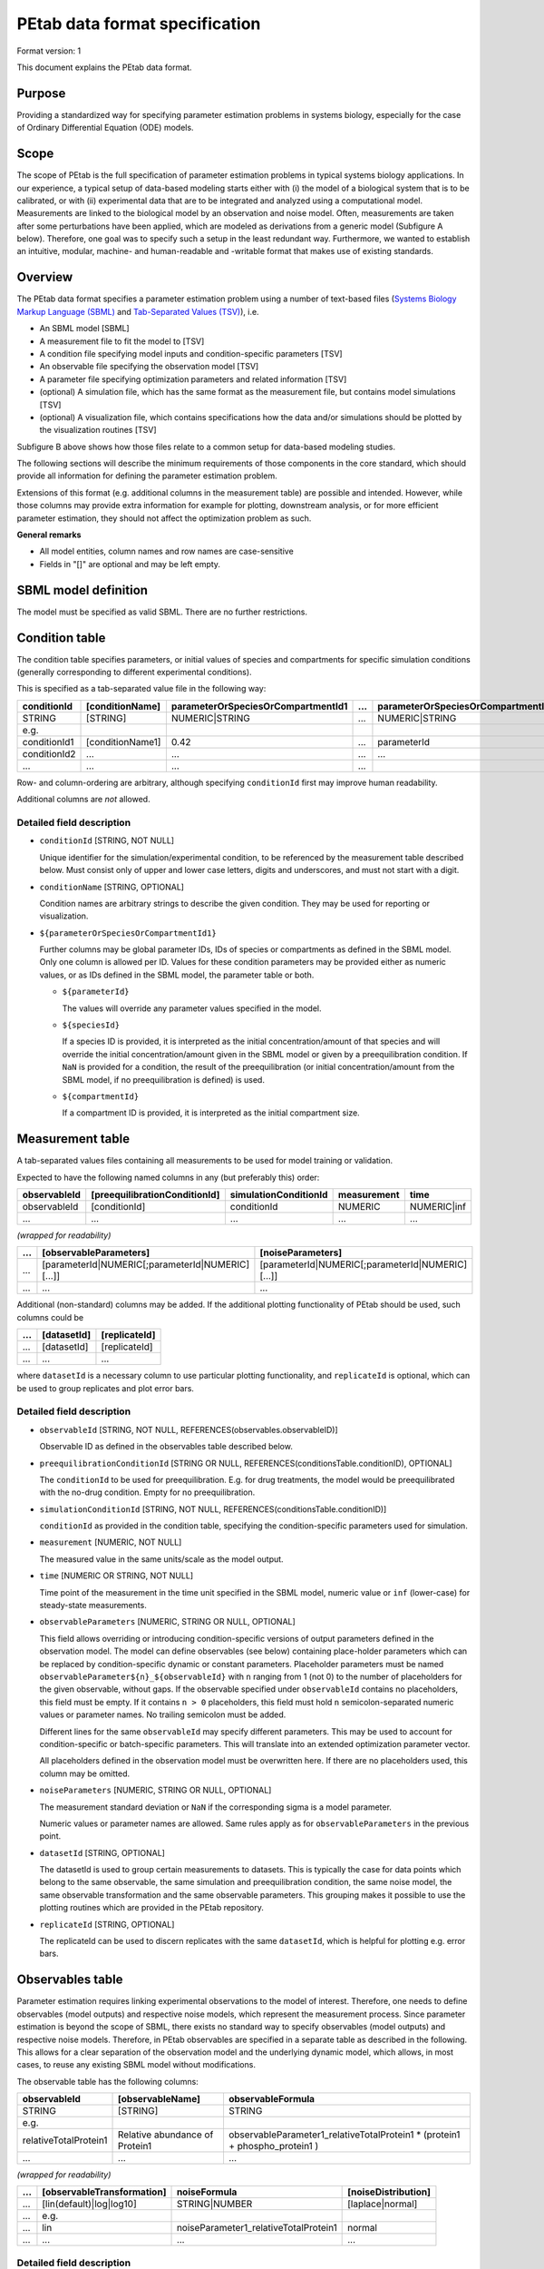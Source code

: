 PEtab data format specification
===============================


Format version: 1

This document explains the PEtab data format.


Purpose
-------

Providing a standardized way for specifying parameter estimation problems in
systems biology, especially for the case of Ordinary Differential Equation
(ODE) models.


Scope
-----

The scope of PEtab is the full specification of parameter estimation problems
in typical systems biology applications. In our experience, a typical setup of
data-based modeling starts either with (i) the model of a biological system
that is to be calibrated, or with (ii) experimental data that are to be
integrated and analyzed using a computational model.
Measurements are linked to the biological model by an observation and noise
model. Often, measurements are taken after some perturbations have been
applied, which are modeled as derivations from a generic model
(Subfigure A below). Therefore, one goal was to specify such a setup in the
least redundant way. Furthermore, we wanted to establish an intuitive, modular,
machine- and human-readable and -writable format that makes use of existing
standards.

.. image:: gfx/petab_scope_and_files.png
   :alt: A common setup for data-based modeling studies and it is represented in PEtab.
   :scale: 80%


Overview
---------

The PEtab data format specifies a parameter estimation problem using a number
of text-based files (`Systems Biology Markup Language (SBML) <http://sbml.org>`_
and
`Tab-Separated Values (TSV) <https://www.iana.org/assignments/media-types/text/tab-separated-values>`_),
i.e.

- An SBML model [SBML]

- A measurement file to fit the model to [TSV]

- A condition file specifying model inputs and condition-specific parameters
  [TSV]

- An observable file specifying the observation model [TSV]

- A parameter file specifying optimization parameters and related information
  [TSV]

- (optional) A simulation file, which has the same format as the measurement
  file, but contains model simulations [TSV]

- (optional) A visualization file, which contains specifications how the data
  and/or simulations should be plotted by the visualization routines [TSV]

.. image:: gfx/petab_files.png
   :alt: Files constituting a PEtab problem

Subfigure B above shows how those files relate to a common setup for
data-based modeling studies.

The following sections will describe the minimum requirements of those
components in the core standard, which should provide all information for
defining the parameter estimation problem.

Extensions of this format (e.g. additional columns in the measurement table)
are possible and intended. However, while those columns may provide extra
information for example for plotting, downstream analysis, or for more
efficient parameter estimation, they should not affect the optimization
problem as such.

**General remarks**

- All model entities, column names and row names are case-sensitive
- Fields in "[]" are optional and may be left empty.


SBML model definition
---------------------

The model must be specified as valid SBML. There are no further restrictions.


Condition table
---------------

The condition table specifies parameters, or initial values of species and
compartments for specific simulation conditions (generally corresponding to
different experimental conditions).

This is specified as a tab-separated value file in the following way:

+--------------+------------------+------------------------------------+-----+---------------------------------------+
| conditionId  | [conditionName]  | parameterOrSpeciesOrCompartmentId1 | ... | parameterOrSpeciesOrCompartmentId${n} |
+==============+==================+====================================+=====+=======================================+
| STRING       | [STRING]         | NUMERIC\|STRING                    | ... | NUMERIC\|STRING                       |
+--------------+------------------+------------------------------------+-----+---------------------------------------+
| e.g.         |                  |                                    |     |                                       |
+--------------+------------------+------------------------------------+-----+---------------------------------------+
| conditionId1 | [conditionName1] | 0.42                               | ... | parameterId                           |
+--------------+------------------+------------------------------------+-----+---------------------------------------+
| conditionId2 | ...              | ...                                | ... | ...                                   |
+--------------+------------------+------------------------------------+-----+---------------------------------------+
| ...          | ...              | ...                                | ... | ..                                    |
+--------------+------------------+------------------------------------+-----+---------------------------------------+

Row- and column-ordering are arbitrary, although specifying ``conditionId``
first may improve human readability.

Additional columns are *not* allowed.


Detailed field description
~~~~~~~~~~~~~~~~~~~~~~~~~~

- ``conditionId`` [STRING, NOT NULL]

  Unique identifier for the simulation/experimental condition, to be referenced
  by the measurement table described below. Must consist only of upper and
  lower case letters, digits and underscores, and must not start with a digit.

- ``conditionName`` [STRING, OPTIONAL]

  Condition names are arbitrary strings to describe the given condition.
  They may be used for reporting or visualization.

- ``${parameterOrSpeciesOrCompartmentId1}``

  Further columns may be global parameter IDs, IDs of species or compartments
  as defined in the SBML model. Only one column is allowed per ID.
  Values for these condition parameters may be provided either as numeric
  values, or as IDs defined in the SBML model, the parameter table or both.

  - ``${parameterId}``

    The values will override any parameter values specified in the model.

  - ``${speciesId}``

    If a species ID is provided, it is interpreted as the initial
    concentration/amount of that species and will override the initial
    concentration/amount given in the SBML model or given by a preequilibration
    condition. If ``NaN`` is provided for a condition, the result of the
    preequilibration (or initial concentration/amount from the SBML model, if
    no preequilibration is defined) is used.

  - ``${compartmentId}``

    If a compartment ID is provided, it is interpreted as the initial
    compartment size.


Measurement table
-----------------

A tab-separated values files containing all measurements to be used for
model training or validation.

Expected to have the following named columns in any (but preferably this)
order:

+--------------+-------------------------------+-----------------------+-------------+--------------+
| observableId | [preequilibrationConditionId] | simulationConditionId | measurement | time         |
+==============+===============================+=======================+=============+==============+
| observableId | [conditionId]                 | conditionId           | NUMERIC     | NUMERIC\|inf |
+--------------+-------------------------------+-----------------------+-------------+--------------+
| ...          | ...                           | ...                   | ...         | ...          |
+--------------+-------------------------------+-----------------------+-------------+--------------+

*(wrapped for readability)*

+-----+----------------------------------------------------+----------------------------------------------------+
| ... | [observableParameters]                             | [noiseParameters]                                  |
+=====+====================================================+====================================================+
| ... | [parameterId\|NUMERIC[;parameterId\|NUMERIC][...]] | [parameterId\|NUMERIC[;parameterId\|NUMERIC][...]] |
+-----+----------------------------------------------------+----------------------------------------------------+
| ... | ...                                                | ...                                                |
+-----+----------------------------------------------------+----------------------------------------------------+

Additional (non-standard) columns may be added. If the additional plotting
functionality of PEtab should be used, such columns could be

+-----+-------------+---------------+
| ... | [datasetId] | [replicateId] |
+=====+=============+===============+
| ... | [datasetId] | [replicateId] |
+-----+-------------+---------------+
| ... | ...         | ...           |
+-----+-------------+---------------+

where ``datasetId`` is a necessary column to use particular plotting
functionality, and ``replicateId`` is optional, which can be used to group
replicates and plot error bars.


Detailed field description
~~~~~~~~~~~~~~~~~~~~~~~~~~

- ``observableId`` [STRING, NOT NULL, REFERENCES(observables.observableID)]

  Observable ID as defined in the observables table described below.

- ``preequilibrationConditionId`` [STRING OR NULL, REFERENCES(conditionsTable.conditionID), OPTIONAL]

  The ``conditionId`` to be used for preequilibration. E.g. for drug
  treatments, the model would be preequilibrated with the no-drug condition.
  Empty for no preequilibration.

- ``simulationConditionId`` [STRING, NOT NULL, REFERENCES(conditionsTable.conditionID)]

  ``conditionId`` as provided in the condition table, specifying the condition-specific parameters used for simulation.

- ``measurement`` [NUMERIC, NOT NULL]

  The measured value in the same units/scale as the model output.

- ``time`` [NUMERIC OR STRING, NOT NULL]

  Time point of the measurement in the time unit specified in the SBML model, numeric value or ``inf`` (lower-case) for steady-state measurements.

- ``observableParameters`` [NUMERIC, STRING OR NULL, OPTIONAL]

  This field allows overriding or introducing condition-specific versions of
  output parameters defined in the observation model. The model can define
  observables (see below) containing place-holder parameters which can be
  replaced by condition-specific dynamic or constant parameters. Placeholder
  parameters must be named ``observableParameter${n}_${observableId}``
  with ``n`` ranging from 1 (not 0) to the number of placeholders for the given
  observable, without gaps.
  If the observable specified under ``observableId`` contains no placeholders,
  this field must be empty. If it contains ``n > 0`` placeholders, this field
  must hold ``n`` semicolon-separated numeric values or parameter names. No
  trailing semicolon must be added.

  Different lines for the same ``observableId`` may specify different
  parameters. This may be used to account for condition-specific or
  batch-specific parameters. This will translate into an extended optimization
  parameter vector.

  All placeholders defined in the observation model must be overwritten here.
  If there are no placeholders used, this column may be omitted.

- ``noiseParameters`` [NUMERIC, STRING OR NULL, OPTIONAL]

  The measurement standard deviation or ``NaN`` if the corresponding sigma is a
  model parameter.

  Numeric values or parameter names are allowed. Same rules apply as for
  ``observableParameters`` in the previous point.

- ``datasetId`` [STRING, OPTIONAL]

  The datasetId is used to group certain measurements to datasets. This is
  typically the case for data points which belong to the same observable,
  the same simulation and preequilibration condition, the same noise model,
  the same observable transformation and the same observable parameters.
  This grouping makes it possible to use the plotting routines which are
  provided in the PEtab repository.

- ``replicateId`` [STRING, OPTIONAL]

  The replicateId can be used to discern replicates with the same
  ``datasetId``, which is helpful for plotting e.g. error bars.


Observables table
-----------------

Parameter estimation requires linking experimental observations to the model
of interest. Therefore, one needs to define observables (model outputs) and
respective noise models, which represent the measurement process.
Since parameter estimation is beyond the scope of SBML, there exists no
standard way to specify observables (model outputs) and respective noise
models. Therefore, in PEtab observables are specified in a separate table
as described in the following. This allows for a clear separation of the
observation model and the underlying dynamic model, which allows, in  most
cases, to reuse any existing SBML model without modifications.

The observable table has the following columns:

+-----------------------+--------------------------------+-----------------------------------------------------------------------------+
| observableId          | [observableName]               | observableFormula                                                           |
+=======================+================================+=============================================================================+
| STRING                | [STRING]                       | STRING                                                                      |
+-----------------------+--------------------------------+-----------------------------------------------------------------------------+
| e.g.                  |                                |                                                                             |
+-----------------------+--------------------------------+-----------------------------------------------------------------------------+
| relativeTotalProtein1 | Relative abundance of Protein1 | observableParameter1_relativeTotalProtein1 * (protein1 + phospho_protein1 ) |
+-----------------------+--------------------------------+-----------------------------------------------------------------------------+
| ...                   | ...                            | ...                                                                         |
+-----------------------+--------------------------------+-----------------------------------------------------------------------------+

*(wrapped for readability)*

+-----+----------------------------+---------------------------------------+-----------------------+
| ... | [observableTransformation] | noiseFormula                          | [noiseDistribution]   |
+=====+============================+=======================================+=======================+
| ... | [lin(default)\|log\|log10] | STRING\|NUMBER                        | [laplace\|normal]     |
+-----+----------------------------+---------------------------------------+-----------------------+
| ... | e.g.                       |                                       |                       |
+-----+----------------------------+---------------------------------------+-----------------------+
| ... | lin                        | noiseParameter1_relativeTotalProtein1 | normal                |
+-----+----------------------------+---------------------------------------+-----------------------+
| ... | ...                        | ...                                   | ...                   |
+-----+----------------------------+---------------------------------------+-----------------------+


Detailed field description
~~~~~~~~~~~~~~~~~~~~~~~~~~

* ``observableId`` [STRING]

  Unique identifier for the given observable. Must consist only of upper and
  lower case letters, digits and underscores, and must not start with a digit.
  This is referenced by the ``observableId`` column in the measurement table.

* [``observableName``] [STRING, OPTIONAL]

  Name of the observable. Only used for output, not for identification.

* ``observableFormula`` [STRING]

  Observation function as plain text formula expression.
  May contain any symbol defined in the SBML model (including model time ``time``)
  or parameter table. In the simplest case just an SBML species ID
  or an ``AssignmentRule`` target.

  May introduce new parameters of the form ``observableParameter${n}_${observableId}``,
  which are overridden by ``observableParameters`` in the measurement table
  (see description there).

- ``observableTransformation`` [STRING, OPTIONAL]

  Transformation of the observable and measurement for computing the objective
  function. Must be one of ``lin``, ``log`` or ``log10``. Defaults to ``lin``.
  The measurements and model outputs are both assumed to be provided in linear
  space.

* ``noiseFormula`` [NUMERIC|STRING]

  Measurement noise can be specified as a numerical value which will
  default to a Gaussian noise model if not specified differently in
  ``noiseDistribution`` with standard deviation as provided here. In this case,
  the same standard deviation is assumed for all measurements for the given
  observable.

  Alternatively, some formula expression can be provided to specify
  more complex noise models. A noise model which accounts for relative and
  absolute contributions could, e.g., be defined as::

    noiseParameter1_observable_pErk + noiseParameter2_observable_pErk*pErk

  with ``noiseParameter1_observable_pErk`` denoting the absolute and
  ``noiseParameter2_observable_pErk`` the relative contribution for the
  observable ``observable_pErk`` corresponding to species ``pErk``.
  IDs of noise parameters
  that need to have different values for different measurements have the
  structure: ``noiseParameter${indexOfNoiseParameter}_${observableId}``
  to facilitate automatic recognition. The specific values or parameters are
  assigned in the ``noiseParameters`` field of the *measurement table*
  (see above). Any parameters named ``noiseParameter${1..n}_${observableId}``
  *must* be overwritten in the measurement table.

- ``noiseDistribution`` [STRING: 'normal' or 'laplace', OPTIONAL]

  Assumed noise distribution for the given measurement. Only normally or
  Laplace distributed noise is currently allowed (log-normal and
  log-Laplace are obtained by setting ``observableTransformation`` to ``log``, similarly for ``log10``).
  Defaults to ``normal``. If ``normal``, the specified ``noiseParameters`` will be
  interpreted as standard deviation (*not* variance). If ``Laplace`` ist specified, the specified ``noiseParameter`` will be interpreted as the scale, or diversity, parameter.


Noise distributions
~~~~~~~~~~~~~~~~~~~

For ``noiseDistribution``, ``normal`` and ``laplace`` are supported. For ``observableTransformation``, ``lin``, ``log`` and ``log10`` are supported. Denote by :math:`y` the simulation, :math:`m` the measurement, and :math:`\sigma` the standard deviation of a normal, or the scale parameter of a laplace model, as given via the ``noiseFormula`` field. Then we have the following effective noise distributions.

- Normal distribution:

  .. math::
     \pi(m|y,\sigma) = \frac{1}{\sqrt{2\pi}\sigma}\exp\left(-\frac{(m-y)^2}{2\sigma^2}\right)

- Log-normal distribution (i.e. log(m) is normally distributed):

  .. math::
     \pi(m|y,\sigma) = \frac{1}{\sqrt{2\pi}\sigma m}\exp\left(-\frac{(\log m - \log y)^2}{2\sigma^2}\right)

- Log10-normal distribution (i.e. log10(m) is normally distributed):

  .. math::
     \pi(m|y,\sigma) = \frac{1}{\sqrt{2\pi}\sigma m \log(10)}\exp\left(-\frac{(\log_{10} m - \log_{10} y)^2}{2\sigma^2}\right)

- Laplace distribution:

  .. math::
     \pi(m|y,\sigma) = \frac{1}{2\sigma}\exp\left(-\frac{|m-y|}{\sigma}\right)

- Log-Laplace distribution (i.e. log(m) is Laplace distributed):

  .. math::
     \pi(m|y,\sigma) = \frac{1}{2\sigma m}\exp\left(-\frac{|\log m - \log y|}{\sigma}\right)

- Log10-Laplace distribution (i.e. log10(m) is Laplace distributed):

  .. math::
     \pi(m|y,\sigma) = \frac{1}{2\sigma m \log(10)}\exp\left(-\frac{|\log_{10} m - \log_{10} y|}{\sigma}\right)


The distributions above are for a single data point. For a collection :math:`D=\{m_i\}_i` of data points and corresponding simulations :math:`Y=\{y_i\}_i` and noise parameters :math:`\Sigma=\{\sigma_i\}_i`, the current specification assumes independence, i.e. the full distributions is

.. math::
   \pi(D|Y,\Sigma) = \prod_i\pi(m_i|y_i,\sigma_i)


Parameter table
---------------

A tab-separated value text file containing information on model parameters.

This table *must* include the following parameters:

- Named parameter overrides introduced in the *conditions table*,
  unless defined in the SBML model
- Named parameter overrides introduced in the *measurement table*

and *must not* include:

- Placeholder parameters (see ``observableParameters`` and ``noiseParameters``
  above)
- Parameters included as column names in the *condition table*
- Parameters that are AssignmentRule targets in the SBML model

it *may* include:

- Any SBML model parameter that was not excluded above
- Named parameter overrides introduced in the *conditions table*

One row per parameter with arbitrary order of rows and columns:

+-------------+-----------------+-------------------------+-------------+------------+--------------+----------+-----+
| parameterId | [parameterName] | parameterScale          | lowerBound  | upperBound | nominalValue | estimate | ... |
+=============+=================+=========================+=============+============+==============+==========+=====+
| STRING      | [STRING]        | log10\|lin\|log         | NUMERIC     | NUMERIC    | NUMERIC      | 0\|1     | ... |
+-------------+-----------------+-------------------------+-------------+------------+--------------+----------+-----+
| ...         | ...             | ...                     | ...         | ...        | ...          | ...      | ... |
+-------------+-----------------+-------------------------+-------------+------------+--------------+----------+-----+

*(wrapped for readability)*

+-----+---------------------------+---------------------------------+----------------------+----------------------------+
| ... | [initializationPriorType] | [initializationPriorParameters] | [objectivePriorType] | [objectivePriorParameters] |
+=====+===========================+=================================+======================+============================+
| ... | *see below*               | *see below*                     | *see below*          | *see below*                |
+-----+---------------------------+---------------------------------+----------------------+----------------------------+
| ... | ...                       | ...                             | ...                  | ...                        |
+-----+---------------------------+---------------------------------+----------------------+----------------------------+

Additional columns may be added.


Detailed field description
~~~~~~~~~~~~~~~~~~~~~~~~~~

- ``parameterId`` [STRING, NOT NULL]

  The ``parameterId`` of the parameter described in this row. This has to match
  the ID of a parameter specified in the SBML model, a parameter introduced
  as override in the condition table, or a parameter occurring in the
  ``observableParameters`` or ``noiseParameters`` column of the measurement table
  (see above).

- ``parameterName`` [STRING, OPTIONAL]

  Parameter name to be used e.g. for plotting etc. Can be chosen freely. May
  or may not coincide with the SBML parameter name.

- ``parameterScale`` [lin|log|log10]

  Scale of the parameter to be used during parameter estimation.

- ``lowerBound`` [NUMERIC]

  Lower bound of the parameter used for optimization.
  Optional, if ``estimate==0``.
  Must be provided in linear space, independent of ``parameterScale``.

- ``upperBound`` [NUMERIC]

  Upper bound of the parameter used for optimization.
  Optional, if ``estimate==0``.
  Must be provided in linear space, independent of ``parameterScale``.

- ``nominalValue`` [NUMERIC]

  Some parameter value to be used if
  the parameter is not subject to estimation (see ``estimate`` below).
  Must be provided in linear space, independent of ``parameterScale``.
  Optional, unless ``estimate==0``.

- ``estimate`` [BOOL 0|1]

  1 or 0, depending on, if the parameter is estimated (1) or set to a fixed
  value(0) (see ``nominalValue``).

- ``initializationPriorType`` [STRING, OPTIONAL]

  Prior types used for sampling of initial points for optimization. Sampled
  points are clipped to lie inside the parameter boundaries specified by
  ``lowerBound`` and ``upperBound``. Defaults to ``parameterScaleUniform``.

  Possible prior types are:

    - *uniform*: flat prior on linear parameters
    - *normal*: Gaussian prior on linear parameters
    - *laplace*: Laplace prior on linear parameters
    - *logNormal*: exponentiated Gaussian prior on linear parameters
    - *logLaplace*: exponentiated Laplace prior on linear parameters
    - *parameterScaleUniform* (default): Flat prior on original parameter
      scale (equivalent to "no prior")
    - *parameterScaleNormal*: Gaussian prior on original parameter scale
    - *parameterScaleLaplace*: Laplace prior on original parameter scale

- ``initializationPriorParameters`` [STRING, OPTIONAL]

  Prior parameters used for sampling of initial points for optimization,
  separated by a semicolon. Defaults to ``lowerBound;upperBound``.

  So far, only numeric values will be supported, no parameter names.
  Parameters for the different prior types are:

    - uniform: lower bound; upper bound
    - normal: mean; standard deviation (**not** variance)
    - laplace: location; scale
    - logNormal: parameters of corresp. normal distribution (see: normal)
    - logLaplace: parameters of corresp. Laplace distribution (see: laplace)
    - parameterScaleUniform: lower bound; upper bound
    - parameterScaleNormal: mean; standard deviation (**not** variance)
    - parameterScaleLaplace: location; scale

- ``objectivePriorType`` [STRING, OPTIONAL]

  Prior types used for the objective function during optimization or sampling.
  For possible values, see ``initializationPriorType``.

- ``objectivePriorParameters`` [STRING, OPTIONAL]

  Prior parameters used for the objective function during optimization.
  For more detailed documentation, see ``initializationPriorParameters``.


Visualization table
-------------------

A tab-separated value file containing the specification of the visualization
routines which come with the PEtab repository. Plots are in general
collections of different datasets as specified using their ``datasetId`` (if
provided) inside the measurement table.

Expected to have the following columns in any (but preferably this)
order:

+--------+------------+-------------------------------------------+------------------------------------------------------+
| plotId | [plotName] | [plotTypeSimulation]                      | [plotTypeData]                                       |
+========+============+===========================================+======================================================+
| STRING | [STRING]   | [LinePlot(default)\|BarPlot\|ScatterPlot] | [MeanAndSD(default)\|MeanAndSEM\|replicate;provided] |
+--------+------------+-------------------------------------------+------------------------------------------------------+
| ...    | ...        | ...                                       | ...                                                  |
+--------+------------+-------------------------------------------+------------------------------------------------------+

*(wrapped for readability)*

+-----+-------------+-------------------------------------+-----------+----------+--------------------------+
| ... | [datasetId] | [xValues]                           | [xOffset] | [xLabel] | [xScale]                 |
+=====+=============+=====================================+===========+==========+==========================+
| ... | [datasetId] | [time(default)\|parameterOrStateId] | [NUMERIC] | [STRING] | [lin\|log\|log10\|order] |
+-----+-------------+-------------------------------------+-----------+----------+--------------------------+
| ... | ...         | ...                                 | ...       | ...      | ...                      |
+-----+-------------+-------------------------------------+-----------+----------+--------------------------+

*(wrapped for readability)*

+-----+----------------+-----------+----------+-------------------+---------------+
| ... | [yValues]      | [yOffset] | [yLabel] | [yScale]          | [legendEntry] |
+=====+================+===========+==========+===================+===============+
| ... | [observableId] | [NUMERIC] | [STRING] | [lin\|log\|log10] | [STRING]      |
+-----+----------------+-----------+----------+-------------------+---------------+
| ... | ...            | ...       | ...      | ...               | ...           |
+-----+----------------+-----------+----------+-------------------+---------------+


Detailed field description
~~~~~~~~~~~~~~~~~~~~~~~~~~

- ``plotId`` [STRING, NOT NULL]

  An ID which corresponds to a specific plot. All datasets with the same
  plotId will be plotted into the same axes object.

- ``plotName`` [STRING, OPTIONAL]

  A name for the specific plot.

- ``plotTypeSimulation`` [STRING, OPTIONAL]

  The type of the corresponding plot, can be ``LinePlot``, ``BarPlot`` and ``ScatterPlot``. Default is ``LinePlot``.

- ``plotTypeData`` [STRING, OPTIONAL]

  The type how replicates should be handled, can be ``MeanAndSD``,
  ``MeanAndSEM``, ``replicate`` (for plotting all replicates separately), or
  ``provided`` (if numeric values for the noise level are provided in the
  measurement table). Default is ``MeanAndSD``.

- ``datasetId`` [STRING, NOT NULL, REFERENCES(measurementTable.datasetId), OPTIONAL]

  The datasets which should be grouped into one plot.

- ``xValues`` [STRING, OPTIONAL]

  The independent variable, which will be plotted on the x-axis. Can be
  ``time`` (default, for time resolved data), or it can be ``parameterOrStateId``
  for dose-response plots. The corresponding numeric values will be shown on
  the x-axis.

- ``xOffset`` [NUMERIC, OPTIONAL]

  Possible data-offsets for the independent variable (default is ``0``).

- ``xLabel`` [STRING, OPTIONAL]

  Label for the x-axis. Defaults to the entry in ``xValues``.

- ``xScale`` [STRING, OPTIONAL]

  Scale of the independent variable, can be ``lin``, ``log``, ``log10`` or ``order``.
  The ``order`` value should be used if values of the independent variable are
  ordinal. This value can only be used in combination with ``LinePlot`` value for
  the ``plotTypeSimulation`` column. In this case, points on x axis will be
  placed equidistantly from each other. Default is ``lin``.

- ``yValues`` [observableId, REFERENCES(measurementTable.observableId), OPTIONAL]

  The observable which should be plotted on the y-axis.

- ``yOffset`` [NUMERIC, OPTIONAL]

  Possible data-offsets for the observable (default is ``0``).

- ``yLabel`` [STRING, OPTIONAL]

  Label for the y-axis. Defaults to the entry in ``yValues``.

- ``yScale`` [STRING, OPTIONAL]

  Scale of the observable, can be ``lin``, ``log``, or ``log10``. Default is ``lin``.

- ``legendEntry`` [STRING, OPTIONAL]

  The name that should be displayed for the corresponding dataset in the
  legend and which defaults to the value in ``datasetId``.


Extensions
~~~~~~~~~~

Additional columns, such as ``Color``, etc. may be specified.


Examples
~~~~~~~~

Examples of the visualization table can be found in the
`Benchmark model collection <https://github.com/Benchmarking-Initiative/Benchmark-Models-PEtab/>`_, for example in the `Chen_MSB2009 <https://github.com/Benchmarking-Initiative/Benchmark-Models-PEtab/tree/master/Benchmark-Models/Chen_MSB2009>`_
model.


YAML file for grouping files
----------------------------

To link the SBML model, measurement table, condition table, etc. in an
unambiguous way, we use a `YAML <https://yaml.org/>`_ file.

This file also allows specifying a PEtab version (as the format is not unlikely
to change in the future).

Furthermore, this can be used to describe parameter estimation problems
comprising multiple models (more details below).

The format is described in the schema
`../petab/petab_schema.yaml <_static/petab_schema.yaml>`_, which allows for
easy validation.


Parameter estimation problems combining multiple models
~~~~~~~~~~~~~~~~~~~~~~~~~~~~~~~~~~~~~~~~~~~~~~~~~~~~~~~

Parameter estimation problems can comprise multiple models. For now, PEtab
allows to specify multiple SBML models with corresponding condition and
measurement tables, and one joint parameter table. This means that the parameter
namespace is global. Therefore, parameters with the same ID in different models
will be considered identical.
